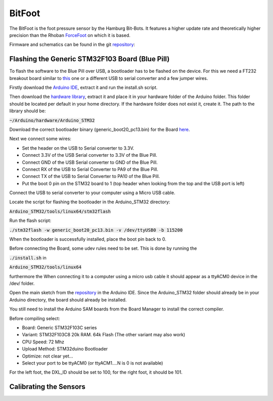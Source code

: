=======
BitFoot
=======

The BitFoot is the foot pressure sensor by the Hamburg Bit-Bots. It features a higher update rate
and theoretically higher precision than the Rhoban ForceFoot_ on which it is based.

Firmware and schematics can be found in the git repository_:


.. _ForceFoot: https://www.github.com/Rhoban/ForceFoot
.. _repository: https://www.github.com/bit-bots/bit_foot


Flashing the Generic STM32F103 Board (Blue Pill)
================================================

To flash the software to the Blue Pill over USB, a bootloader has to be flashed on the device. For this we need a FT232 breakout board
similar to this_ one or a different USB to serial converter and a few jumper wires.

.. _this: https://www.amazon.de/FT232RL-FTDI-USB-auf-TTL-Serienadapter-Arduino/dp/B00HSXDGOE

Firstly download the `Arduino IDE`_, extract it and run the install.sh script.

.. _Arduino IDE: https://www.arduino.cc/en/Main/Software

Then download the `hardware library`_, extract it and place it in your hardware folder of the Arduino folder.
This folder should be located per default in your home directory. If the hardware folder does not exist it, create it.
The path to the library should be:

:code:`~/Arduino/hardware/Arduino_STM32`

.. _hardware library: https://github.com/rogerclarkmelbourne/Arduino_STM32

Download the correct bootloader binary (generic_boot20_pc13.bin) for the Board here_.

.. _here: https://github.com/rogerclarkmelbourne/STM32duino-bootloader/tree/master/binaries

Next we connect some wires:

* Set the header on the USB to Serial converter to 3.3V.
* Connect 3.3V of the USB Serial converter to 3.3V of the Blue Pill.
* Connect GND of the USB Serial converter to GND of the Blue Pill.
* Connect RX of the USB to Serial Converter to PA9 of the Blue Pill.
* Connect TX of the USB to Serial Converter to PA10 of the Blue Pill.
* Put the boot 0 pin on the STM32 board to 1 (top header when looking from the top and the USB port is left)

Connect the USB to serial converter to your computer using a Micro USB cable.

Locate the script for flashing the bootloader in the Arduino_STM32 directory:

:code:`Arduino_STM32/tools/linux64/stm32flash`

Run the flash script:

:code:`./stm32flash -w generic_boot20_pc13.bin -v /dev/ttyUSB0 -b 115200`





When the bootloader is successfully installed, place the boot pin back to 0.

Before connecting the Board, some udev rules need to be set. This is done by running the

:code:`./install.sh`
in

:code:`Arduino_STM32/tools/linux64`

furthermore the
When connecting it to a computer using a micro usb cable it should appear as a ttyACM0 device in the /dev/ folder.

Open the main sketch from the repository_ in the Arduino IDE.
Since the Arduino_STM32 folder should already be in your Arduino directory, the board should already be installed.

You still need to install the Arduino SAM boards from the Board Manager to install the correct compiler.

Before compiling select:

* Board: Generic STM32F103C series
* Variant: STM32F103C8 20k RAM. 64k Flash (The other variant may also work)
* CPU Speed: 72 Mhz
* Upload Method: STM32duino Bootloader
* Optimize: not clear yet...
* Select your port to be ttyACM0 (or ttyACM1....N is 0 is not available)

For the left foot, the DXL_ID should be set to 100, for the right foot, it should be 101.


Calibrating the Sensors
=======================
